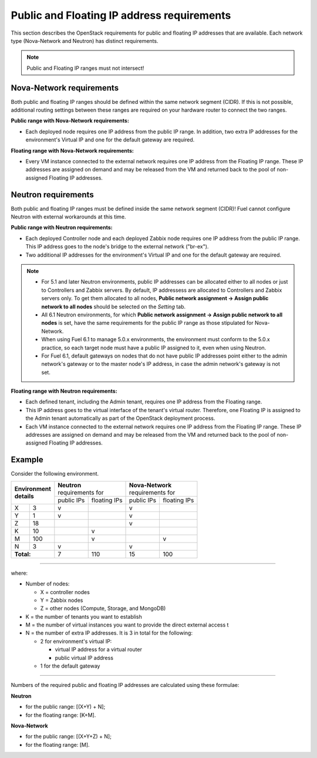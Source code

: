 
.. _public-floating-ips-arch:

Public and Floating IP address requirements
-------------------------------------------

This section describes the OpenStack requirements
for public and floating IP addresses that are available.
Each network type (Nova-Network and Neutron)
has distinct requirements.

.. note:: Public and Floating IP ranges must not intersect!

Nova-Network requirements
~~~~~~~~~~~~~~~~~~~~~~~~~

Both public and floating IP ranges
should be defined within the same network segment (CIDR).
If this is not possible,
additional routing settings between these ranges
are required on your hardware router to connect the two ranges.

**Public range with Nova-Network requirements:**

* Each deployed node requires one IP address from the public IP range.
  In addition, two extra IP addresses for the environment's Virtual IP
  and one for the default gateway are required.

**Floating range with Nova-Network requirements:**

* Every VM instance connected to the external network
  requires one IP address from the Floating IP range.
  These IP addresses are assigned on demand
  and may be released from the VM
  and returned back to the pool of non-assigned Floating IP addresses.

Neutron requirements
~~~~~~~~~~~~~~~~~~~~

Both public and floating IP ranges
must be defined inside the same network segment (CIDR)!
Fuel cannot configure Neutron with external workarounds at this time.


**Public range with Neutron requirements:**

* Each deployed Controller node and each deployed Zabbix node
  requires one IP address from the public IP range. This IP address
  goes to the node's bridge to the external network ("br-ex").

* Two additional IP addresses for the environment's Virtual IP and one for the
  default gateway are required.

.. note::

  * For 5.1 and later Neutron environments, public IP addresses can be
    allocated either to all nodes or just to Controllers and Zabbix
    servers. By default, IP addressess are allocated to Controllers
    and Zabbix servers only. To get them allocated to all nodes,
    **Public network assignment -> Assign public network to all
    nodes** should be selected on the `Setting` tab.

  * All 6.1 Neutron environments, for which **Public network assignment ->
    Assign public network to all nodes** is set, have the same requirements
    for the public IP range as those stipulated for Nova-Network.

  * When using Fuel 6.1 to manage 5.0.x environments,
    the environment must conform to the 5.0.x practice,
    so each target node must have a public IP assigned to it,
    even when using Neutron.

  * For Fuel 6.1, default gateways on nodes that do not have public IP
    addresses point either to the admin network's gateway or to the
    master node's IP address, in case the admin network's gateway
    is not set.

**Floating range with Neutron requirements:**

* Each defined tenant, including the Admin tenant,
  requires one IP address from the Floating range.

* This IP address goes to the virtual interface of the tenant's virtual router.
  Therefore, one Floating IP is assigned to the Admin tenant automatically
  as part of the OpenStack deployment process.

* Each VM instance connected to the external network
  requires one IP address from the Floating IP range.
  These IP addresses are assigned on demand
  and may be released from the VM
  and returned back to the pool of non-assigned Floating IP addresses.

Example
~~~~~~~

Consider the following environment.

+---------------------+---------------------------+---------------------------+
| | **Environment**   | | **Neutron**             | | **Nova-Network**        |
| | **details**       | | requirements for        | | requirements for        | 
|                     +------------+--------------+------------+--------------+
|                     | public IPs | floating IPs | public IPs | floating IPs |
+----------+----------+------------+--------------+------------+--------------+
| X        | 3        | v          |              | v          |              |
+----------+----------+------------+--------------+------------+--------------+
| Y        | 1        | v          |              | v          |              |
+----------+----------+------------+--------------+------------+--------------+
| Z        | 18       |            |              | v          |              |
+----------+----------+------------+--------------+------------+--------------+
| K        | 10       |            | v            |            |              |
+----------+----------+------------+--------------+------------+--------------+
| M        | 100      |            | v            |            | v            |
+----------+----------+------------+--------------+------------+--------------+
| N        |  3       | v          |              | v          |              |
+----------+----------+------------+--------------+------------+--------------+
| **Total:**          | 7          | 110          | 15         | 100          |
+----------+----------+------------+--------------+------------+--------------+

-----

where:

* Number of nodes:

  * X = controller nodes
  * Y = Zabbix nodes
  * Z = other nodes (Compute, Storage, and MongoDB)

* K = the number of tenants you want to establish
* M = the number of virtual instances you want to provide the direct external
  access t
* N = the number of extra IP addresses. It is 3 in total for the following:

  * 2 for environment's virtual IP:

    * virtual IP address for a virtual router
    * public virtual IP address

  * 1 for the default gateway

-----

Numbers of the required public and floating IP addresses are calculated using
these formulae:

**Neutron**

* for the public range: [(X+Y) + N];
* for the floating range: [K+M].


**Nova-Network**

* for the public range: [(X+Y+Z) + N];
* for the floating range: [M].

